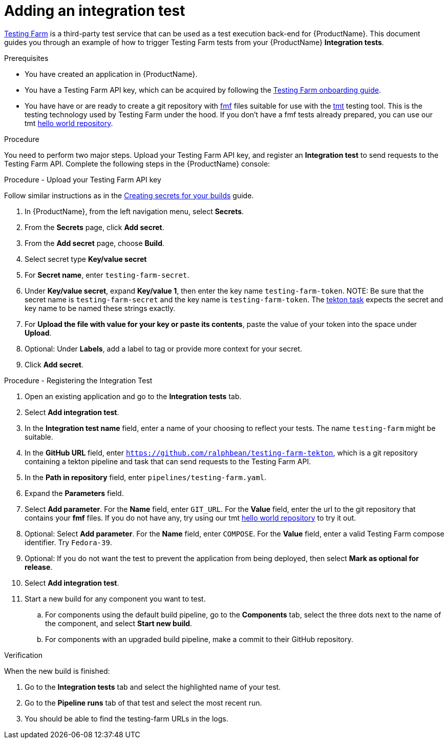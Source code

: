 = Adding an integration test

link:https://docs.testing-farm.io/[Testing Farm] is a third-party test service that can be used as a test execution back-end for {ProductName}. This document guides you through an example of how to trigger Testing Farm tests from your {ProductName} *Integration tests*.

.Prerequisites

* You have created an application in {ProductName}.
* You have a Testing Farm API key, which can be acquired by following the link:https://docs.testing-farm.io/Testing%20Farm/0.1/onboarding.html[Testing Farm onboarding guide].
* You have have or are ready to create a git repository with link:https://fmf.readthedocs.io/[fmf] files suitable for use with the link:https://tmt.readthedocs.io/[tmt] testing tool. This is the testing technology used by Testing Farm under the hood. If you don't have a fmf tests already prepared, you can use our tmt link:https://github.com/ralphbean/tmt-hello-world[hello world repository].

.Procedure

You need to perform two major steps. Upload your Testing Farm API key, and register an *Integration test* to send requests to the Testing Farm API. Complete the following steps in the {ProductName} console:

.Procedure - Upload your Testing Farm API key

Follow similar instructions as in the xref:how-to-guides/configuring-builds/proc_creating-secrets-for-your-builds.adoc[Creating secrets for your builds] guide.

. In {ProductName}, from the left navigation menu, select **Secrets**.
. From the **Secrets** page, click **Add secret**.
. From the **Add secret** page, choose **Build**.
. Select secret type **Key/value secret**
. For **Secret name**, enter `testing-farm-secret`.
. Under **Key/value secret**, expand **Key/value 1**, then enter the key name `testing-farm-token`.
NOTE: Be sure that the secret name is `testing-farm-secret` and the key name is `testing-farm-token`. The link:https://github.com/ralphbean/testing-farm-tekton/blob/main/tasks/testing-farm.yaml[tekton task] expects the secret and key name to be named these strings exactly.
. For **Upload the file with value for your key or paste its contents**, paste the value of your token into the space under **Upload**.
. Optional: Under **Labels**, add a label to tag or provide more context for your secret.
. Click **Add secret**.

.Procedure - Registering the Integration Test

. Open an existing application and go to the *Integration tests* tab.
. Select *Add integration test*.
. In the *Integration test name* field, enter a name of your choosing to reflect your tests. The name `testing-farm` might be suitable.
. In the *GitHub URL* field, enter `https://github.com/ralphbean/testing-farm-tekton`, which is a git repository containing a tekton pipeline and task that can send requests to the Testing Farm API.
. In the *Path in repository* field, enter `pipelines/testing-farm.yaml`.
. Expand the *Parameters* field.
. Select *Add parameter*. For the *Name* field, enter `GIT_URL`. For the *Value* field, enter the url to the git repository that contains your *fmf* files. If you do not have any, try using our tmt link:https://github.com/ralphbean/tmt-hello-world[hello world repository] to try it out.
. Optional: Select *Add parameter*. For the *Name* field, enter `COMPOSE`. For the *Value* field, enter a valid Testing Farm compose identifier. Try `Fedora-39`.
. Optional: If you do not want the test to prevent the application from being deployed, then select *Mark as optional for release*.
. Select *Add integration test*.
. Start a new build for any component you want to test.
.. For components using the default build pipeline, go to the *Components* tab, select the three dots next to the name of the component, and select *Start new build*.
.. For components with an upgraded build pipeline, make a commit to their GitHub repository.

.Verification
When the new build is finished:

. Go to the *Integration tests* tab and select the highlighted name of your test.
. Go to the *Pipeline runs* tab of that test and select the most recent run.
. You should be able to find the testing-farm URLs in the logs.
